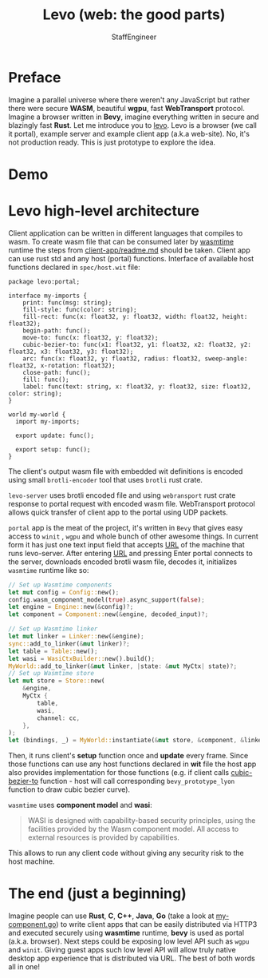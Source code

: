 #+HTML_HEAD: <link rel="stylesheet" type="text/css" href="https://gongzhitaao.org/orgcss/org.css"/>
#+AUTHOR: StaffEngineer
#+TITLE: Levo (web: the good parts)

* Preface

Imagine a parallel universe where there weren't any JavaScript but rather there were secure *WASM*, beautiful *wgpu*, fast *WebTransport* protocol.
Imagine a browser written in *Bevy*, imagine everything written in secure and blazingly fast *Rust*. Let me introduce you to [[https://github.com/velostudio/levo][levo]]. Levo is a browser (we call it portal), example server and example client app (a.k.a web-site). No, it's not production ready.
This is just prototype to explore the idea.

* Demo

[[./levo.gif]]

* Levo high-level architecture

Client application can be written in different languages that compiles to wasm. To create wasm file that can be consumed later by [[https://github.com/bytecodealliance/wasmtime][wasmtime]] runtime the steps from [[https://github.com/velostudio/levo/blob/main/client-app/readme.md][client-app/readme.md]] should be taken. Client app can use rust std and any host (portal) functions. Interface of available host functions declared in ~spec/host.wit~ file:

#+BEGIN_SRC wit
package levo:portal;

interface my-imports {
    print: func(msg: string);
    fill-style: func(color: string);
    fill-rect: func(x: float32, y: float32, width: float32, height: float32);
    begin-path: func();
    move-to: func(x: float32, y: float32);
    cubic-bezier-to: func(x1: float32, y1: float32, x2: float32, y2: float32, x3: float32, y3: float32);
    arc: func(x: float32, y: float32, radius: float32, sweep-angle: float32, x-rotation: float32);
    close-path: func();
    fill: func();
    label: func(text: string, x: float32, y: float32, size: float32, color: string);
}

world my-world {
  import my-imports;

  export update: func();

  export setup: func();
}
#+END_SRC

The client's output wasm file with embedded wit definitions is encoded using small ~brotli-encoder~ tool that uses ~brotli~ rust crate.

~levo-server~ uses brotli encoded file and using ~webransport~ rust crate response to portal request with encoded wasm file. WebTransport protocol allows quick transfer of client app to the portal using UDP packets.

~portal~ app is the meat of the project, it's written in ~Bevy~ that gives easy access to ~winit~ , ~wgpu~ and whole bunch of other awesome things. In current form it has just one text input field that accepts _URL_ of the machine that runs levo-server. After entering _URL_ and pressing Enter portal connects to the server, downloads encoded brotli wasm file, decodes it, initializes ~wasmtime~ runtime like so:

#+BEGIN_SRC rust
    // Set up Wasmtime components
    let mut config = Config::new();
    config.wasm_component_model(true).async_support(false);
    let engine = Engine::new(&config)?;
    let component = Component::new(&engine, decoded_input)?;

    // Set up Wasmtime linker
    let mut linker = Linker::new(&engine);
    sync::add_to_linker(&mut linker)?;
    let table = Table::new();
    let wasi = WasiCtxBuilder::new().build();
    MyWorld::add_to_linker(&mut linker, |state: &mut MyCtx| state)?;
    // Set up Wasmtime store
    let mut store = Store::new(
        &engine,
        MyCtx {
            table,
            wasi,
            channel: cc,
        },
    );
    let (bindings, _) = MyWorld::instantiate(&mut store, &component, &linker)?;
#+END_SRC

Then, it runs client's *setup* function once and *update* every frame. Since those functions can use any host functions declared in *wit* file the host app also provides implementation for those functions (e.g. if client calls _cubic-bezier-to_ function - host will call corresponding ~bevy_prototype_lyon~ function to draw cubic bezier curve).

=wasmtime= uses *component model* and *wasi*:

#+BEGIN_QUOTE
WASI is designed with capability-based security principles, using the facilities provided by the Wasm component model. All access to external resources is provided by capabilities.
#+END_QUOTE

This allows to run any client code without giving any security risk to the host machine.

* The end (just a beginning)

Imagine people can use *Rust*, *C*, *C++*, *Java*, *Go* (take a look at [[https://github.com/velostudio/levo/blob/main/go-client-app/my-component.go][my-component.go]]) to write client apps that can be easily distributed via HTTP3 and executed securely using *wasmtime* runtime, *bevy* is used as portal (a.k.a. browser). Next steps could be exposing low level API such as =wgpu= and =winit=. Giving guest apps such low level API will allow truly native desktop app experience that is distributed via URL. The best of both words all in one!

